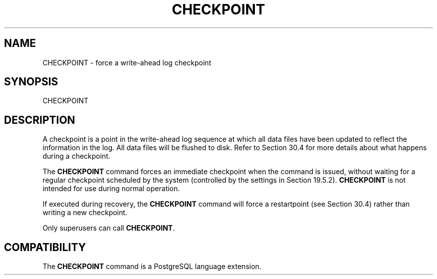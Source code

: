 '\" t
.\"     Title: CHECKPOINT
.\"    Author: The PostgreSQL Global Development Group
.\" Generator: DocBook XSL Stylesheets v1.78.1 <http://docbook.sf.net/>
.\"      Date: 2017
.\"    Manual: PostgreSQL 10.1 Documentation
.\"    Source: PostgreSQL 10.1
.\"  Language: English
.\"
.TH "CHECKPOINT" "7" "2017" "PostgreSQL 10.1" "PostgreSQL 10.1 Documentation"
.\" -----------------------------------------------------------------
.\" * Define some portability stuff
.\" -----------------------------------------------------------------
.\" ~~~~~~~~~~~~~~~~~~~~~~~~~~~~~~~~~~~~~~~~~~~~~~~~~~~~~~~~~~~~~~~~~
.\" http://bugs.debian.org/507673
.\" http://lists.gnu.org/archive/html/groff/2009-02/msg00013.html
.\" ~~~~~~~~~~~~~~~~~~~~~~~~~~~~~~~~~~~~~~~~~~~~~~~~~~~~~~~~~~~~~~~~~
.ie \n(.g .ds Aq \(aq
.el       .ds Aq '
.\" -----------------------------------------------------------------
.\" * set default formatting
.\" -----------------------------------------------------------------
.\" disable hyphenation
.nh
.\" disable justification (adjust text to left margin only)
.ad l
.\" -----------------------------------------------------------------
.\" * MAIN CONTENT STARTS HERE *
.\" -----------------------------------------------------------------
.SH "NAME"
CHECKPOINT \- force a write\-ahead log checkpoint
.SH "SYNOPSIS"
.sp
.nf
CHECKPOINT
.fi
.SH "DESCRIPTION"
.PP
A checkpoint is a point in the write\-ahead log sequence at which all data files have been updated to reflect the information in the log\&. All data files will be flushed to disk\&. Refer to
Section\ \&30.4
for more details about what happens during a checkpoint\&.
.PP
The
\fBCHECKPOINT\fR
command forces an immediate checkpoint when the command is issued, without waiting for a regular checkpoint scheduled by the system (controlled by the settings in
Section\ \&19.5.2)\&.
\fBCHECKPOINT\fR
is not intended for use during normal operation\&.
.PP
If executed during recovery, the
\fBCHECKPOINT\fR
command will force a restartpoint (see
Section\ \&30.4) rather than writing a new checkpoint\&.
.PP
Only superusers can call
\fBCHECKPOINT\fR\&.
.SH "COMPATIBILITY"
.PP
The
\fBCHECKPOINT\fR
command is a
PostgreSQL
language extension\&.
